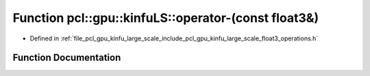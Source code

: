 .. _exhale_function_float3__operations_8h_1a93e186d6087cf773921c74e4bed8526e:

Function pcl::gpu::kinfuLS::operator-(const float3&)
====================================================

- Defined in :ref:`file_pcl_gpu_kinfu_large_scale_include_pcl_gpu_kinfu_large_scale_float3_operations.h`


Function Documentation
----------------------


.. doxygenfunction:: pcl::gpu::kinfuLS::operator-(const float3&)
